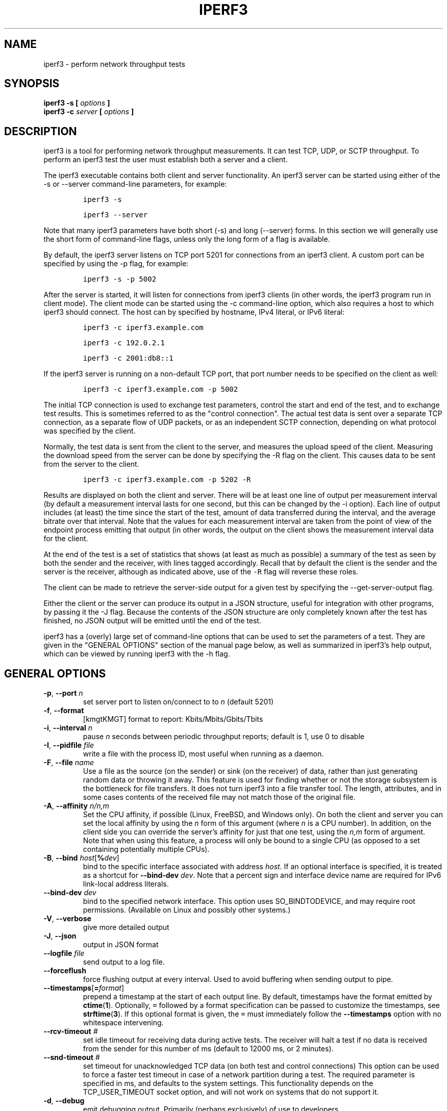 .TH IPERF3 1 "November 2023" ESnet "User Manuals"
.SH NAME
iperf3 \- perform network throughput tests
.SH SYNOPSIS
.B iperf3 -s [
.I options
.B ]
.br
.B iperf3 -c
.I server
.B [
.I options
.B ]

.SH DESCRIPTION
iperf3 is a tool for performing network throughput measurements.
It can test TCP, UDP, or SCTP throughput.
To perform an iperf3 test the user must establish both a server and a
client.
.PP
The iperf3 executable contains both client and server functionality.
An iperf3 server can be started using either of the -s or
--server command-line parameters, for example:
.IP
\fCiperf3 -s\fR
.IP
\fCiperf3 --server \fR
.PP
Note that many iperf3 parameters have both short (-s) and long
(--server) forms.
In this section we will generally use the short form of command-line
flags, unless only the long form of a flag is available.
.PP
By default, the iperf3 server listens on TCP port 5201 for connections
from an iperf3 client.
A custom port can be specified by using the -p flag, for
example:
.IP
\fCiperf3 -s -p 5002\fR
.PP
After the server is started, it will listen for connections from
iperf3 clients (in other words, the iperf3 program run in client
mode).
The client mode can be started using the -c command-line option,
which also requires a host to which iperf3 should connect.
The host can by specified by hostname, IPv4 literal, or IPv6 literal:
.IP
\fCiperf3 -c iperf3.example.com\fR
.IP
\fCiperf3 -c 192.0.2.1\fR
.IP
\fCiperf3 -c 2001:db8::1\fR
.PP
If the iperf3 server is running on a non-default TCP port, that port
number needs to be specified on the client as well:
.IP
\fCiperf3 -c iperf3.example.com -p 5002\fR
.PP
The initial TCP connection is used to exchange test parameters,
control the start and end of the test, and to exchange test results.
This is sometimes referred to as the "control connection".
The actual test data is sent over a separate TCP connection, as a
separate flow of UDP packets, or as an independent SCTP connection,
depending on what protocol was specified by the client.
.PP
Normally, the test data is sent from the client to the server, and
measures the upload speed of the client.
Measuring the download speed from the server can be done by specifying
the -R flag on the client.
This causes data to be sent from the server to the client.
.IP
\fCiperf3 -c iperf3.example.com -p 5202 -R
.PP
Results are displayed on both the client and server.
There will be at least one line of output per measurement interval (by
default a measurement interval lasts for one second, but this can be
changed by the -i option).
Each line of output includes (at least) the time since the start of
the test, amount of data transferred during the interval, and the
average bitrate over that interval.
Note that the values for each measurement interval are taken from the
point of view of the endpoint process emitting that output (in other
words, the output on the client shows the measurement interval data for
the client.
.PP
At the end of the test is a set of statistics that shows (at
least as much as possible) a summary of the test as seen by both the
sender and the receiver, with lines tagged accordingly.
Recall that by default the client is the sender and the server is the
receiver, although as indicated above, use of the \fC-R\fR flag will
reverse these roles.
.PP
The client can be made to retrieve the server-side output for a given
test by specifying the --get-server-output flag.
.PP
Either the client or the server can produce its output in a JSON
structure, useful for integration with other programs, by passing it
the -J flag.
Because the contents of the JSON structure are only completely known
after the test has finished, no JSON output will be emitted until the
end of the test.
.PP
iperf3 has a (overly) large set of command-line options that can be
used to set the parameters of a test.
They are given in the "GENERAL OPTIONS" section of the manual page
below, as well as summarized in iperf3's help output, which can be
viewed by running iperf3 with the -h flag.
.SH "GENERAL OPTIONS"
.TP
.BR -p ", " --port " \fIn\fR"
set server port to listen on/connect to to \fIn\fR (default 5201)
.TP
.BR -f ", " --format " "
[kmgtKMGT]   format to report: Kbits/Mbits/Gbits/Tbits
.TP
.BR -i ", " --interval " \fIn\fR"
pause \fIn\fR seconds between periodic throughput reports;
default is 1, use 0 to disable
.TP
.BR -I ", " --pidfile " \fIfile\fR"
write a file with the process ID, most useful when running as a daemon.
.TP
.BR -F ", " --file " \fIname\fR"
Use a file as the source (on the sender) or sink (on the receiver) of
data, rather than just generating random data or throwing it away.
This feature is used for finding whether or not the storage subsystem
is the bottleneck for file transfers.
It does not turn iperf3 into a file transfer tool.
The length, attributes, and in some cases contents of the received
file may not match those of the original file.
.TP
.BR -A ", " --affinity " \fIn/n,m\fR"
Set the CPU affinity, if possible (Linux, FreeBSD, and Windows only).
On both the client and server you can set the local affinity by using
the \fIn\fR form of this argument (where \fIn\fR is a CPU number).
In addition, on the client side you can override the server's
affinity for just that one test, using the \fIn,m\fR form of
argument.
Note that when using this feature, a process will only be bound
to a single CPU (as opposed to a set containing potentially multiple
CPUs).
.TP
.BR -B ", " --bind " \fIhost\fR[\fB%\fIdev\fR]"
bind to the specific interface associated with address \fIhost\fR.
If an optional interface is specified, it is treated as a shortcut
for \fB--bind-dev \fIdev\fR.
Note that a percent sign and interface device name are required for IPv6 link-local address literals.
.TP
.BR --bind-dev " \fIdev\fR"
bind to the specified network interface.
This option uses SO_BINDTODEVICE, and may require root permissions.
(Available on Linux and possibly other systems.)
.TP
.BR -V ", " --verbose " "
give more detailed output
.TP
.BR -J ", " --json " "
output in JSON format
.TP
.BR --logfile " \fIfile\fR"
send output to a log file.
.TP
.BR --forceflush " "
force flushing output at every interval.
Used to avoid buffering when sending output to pipe.
.TP
.BR --timestamps "[\fB=\fIformat\fR]"
prepend a timestamp at the start of each output line.
By default, timestamps have the format emitted by
.BR ctime ( 1 ).
Optionally, \fC=\fR followed by
a format specification can be passed to customize the
timestamps, see
.BR strftime ( 3 ).
If this optional format is given, the \fC=\fR must immediately
follow the \fB--timestamps\fR option with no whitespace intervening.
.TP
.BR --rcv-timeout " \fI#\fR"
set idle timeout for receiving data during active tests. The receiver
will halt a test if no data is received from the sender for this
number of ms (default to 12000 ms, or 2 minutes).
.TP
.BR --snd-timeout " \fI#\fR"
set timeout for unacknowledged TCP data (on both test and control
connections) This option can be used to force a faster test timeout
in case of a network partition during a test. The required
parameter is specified in ms, and defaults to the system settings.
This functionality depends on the TCP_USER_TIMEOUT socket option, and
will not work on systems that do not support it.
.TP
.BR -d ", " --debug " "
emit debugging output.
Primarily (perhaps exclusively) of use to developers.
.TP
.BR -v ", " --version " "
show version information and quit
.TP
.BR -h ", " --help " "
show a help synopsis

.SH "SERVER SPECIFIC OPTIONS"
.TP
.BR -s ", " --server " "
run in server mode
.TP
.BR -D ", " --daemon " "
run the server in background as a daemon
.TP
.BR -1 ", " --one-off
handle one client connection, then exit.  If an idle time is set, the
server will exit after that amount of time with no connection.
.TP
.BR --idle-timeout " \fIn\fR"
restart the server after \fIn\fR seconds in case it gets stuck.  In
one-off mode, this is the number of seconds the server will wait
before exiting.
.TP
.BR --server-bitrate-limit " \fIn\fR[KMGT]"
set a limit on the server side, which will cause a test to abort if
the client specifies a test of more than \fIn\fR bits per second, or
if the average data sent or received by the client (including all data
streams) is greater than \fIn\fR bits per second.  The default limit
is zero, which implies no limit.  The interval over which to average
the data rate is 5 seconds by default, but can be specified by adding
a '/' and a number to the bitrate specifier.
.TP
.BR --rsa-private-key-path " \fIfile\fR"
path to the RSA private key (not password-protected) used to decrypt
authentication credentials from the client (if built with OpenSSL
support).
.TP
.BR --authorized-users-path " \fIfile\fR"
path to the configuration file containing authorized users credentials to run
iperf tests (if built with OpenSSL support).
The file is a comma separated list of usernames and password hashes;
more information on the structure of the file can be found in the
EXAMPLES section.
.TP
.BR --time-skew-threshold second " \fIseconds\fR"
time skew threshold (in seconds) between the server and client
during the authentication process.
.SH "CLIENT SPECIFIC OPTIONS"
.TP
.BR -c ", " --client " \fIhost\fR[\fB%\fIdev\fR]"
run in client mode, connecting to the specified server.
By default, a test consists of sending data from the client to the
server, unless the \-R flag is specified.
If an optional interface is specified, it is treated as a shortcut
for \fB--bind-dev \fIdev\fR.
Note that a percent sign and interface device name are required for IPv6 link-local address literals.
.TP
.BR -m ", " --multipath " "
use multipath variant for the current protocol. This only applies to
TCP and enables MPTCP usage.
.TP
.BR --sctp
use SCTP rather than TCP (FreeBSD and Linux)
.TP
.BR -u ", " --udp
use UDP rather than TCP
.TP
.BR --connect-timeout " \fIn\fR"
set timeout for establishing the initial control connection to the
server, in milliseconds.
The default behavior is the operating system's timeout for TCP
connection establishment.
Providing a shorter value may speed up detection of a down iperf3
server.
.TP
.BR -b ", " --bitrate " \fIn\fR[KMGT]"
set target bitrate to \fIn\fR bits/sec (default 1 Mbit/sec for UDP,
unlimited for TCP/SCTP).
If there are multiple streams (\-P flag), the throughput limit is applied
separately to each stream.
You can also add a '/' and a number to the bitrate specifier.
This is called "burst mode".
It will send the given number of packets without pausing, even if that
temporarily exceeds the specified throughput limit.
Setting the target bitrate to 0 will disable bitrate limits
(particularly useful for UDP tests).
This throughput limit is implemented internally inside iperf3, and is
available on all platforms.
Compare with the \--fq-rate flag.
This option replaces the \--bandwidth flag, which is now deprecated
but (at least for now) still accepted.
.TP
.BR --pacing-timer " \fIn\fR[KMGT]"
set pacing timer interval in microseconds (default 1000 microseconds,
or 1 ms).
This controls iperf3's internal pacing timer for the \-b/\--bitrate
option.
The timer fires at the interval set by this parameter.
Smaller values of the pacing timer parameter smooth out the traffic
emitted by iperf3, but potentially at the cost of performance due to
more frequent timer processing.
.TP
.BR --fq-rate " \fIn\fR[KMGT]"
Set a rate to be used with fair-queueing based socket-level pacing,
in bits per second.
This pacing (if specified) will be in addition to any pacing due to
iperf3's internal throughput pacing (\-b/\--bitrate flag), and both can be
specified for the same test.
Only available on platforms supporting the
\fCSO_MAX_PACING_RATE\fR socket option (currently only Linux).
The default is no fair-queueing based pacing.
.TP
.BR --no-fq-socket-pacing
This option is deprecated and will be removed.
It is equivalent to specifying --fq-rate=0.
.TP
.BR -t ", " --time " \fIn\fR"
time in seconds to transmit for (default 10 secs)
.TP
.BR -n ", " --bytes " \fIn\fR[KMGT]"
number of bytes to transmit (instead of \-t)
.TP
.BR -k ", " --blockcount " \fIn\fR[KMGT]"
number of blocks (packets) to transmit (instead of \-t or \-n)
.TP
.BR -l ", " --length " \fIn\fR[KMGT]"
length of buffer to read or write.  For TCP tests, the default value
is 128KB.
In the case of UDP, iperf3 tries to dynamically determine a reasonable
sending size based on the path MTU; if that cannot be determined it
uses 1460 bytes as a sending size.
For SCTP tests, the default size is 64KB.
.TP
.BR --cport " \fIport\fR"
bind data streams to a specific client port (for TCP and UDP only,
default is to use an ephemeral port)
.TP
.BR -P ", " --parallel " \fIn\fR"
number of parallel client streams to run. iperf3 will spawn off a
separate thread for each test stream. Using multiple streams may
result in higher throughput than a single stream.
.TP
.BR -R ", " --reverse
reverse the direction of a test, so that the server sends data to the
client
.TP
.BR --bidir
test in both directions (normal and reverse), with both the client and
server sending and receiving data simultaneously
.TP
.BR -w ", " --window " \fIn\fR[KMGT]"
set socket buffer size / window size.
This value gets sent to the server and used on that side too; on both
sides this option sets both the sending and receiving socket buffer sizes.
This option can be used to set (indirectly) the maximum TCP window size.
Note that on Linux systems, the effective maximum window size is approximately
double what is specified by this option (this behavior is not a bug in iperf3
but a "feature" of the Linux kernel, as documented by tcp(7) and socket(7)).
.TP
.BR -M ", " --set-mss " \fIn\fR"
set TCP/SCTP maximum segment size (MTU - 40 bytes)
.TP
.BR -N ", " --no-delay " "
set TCP/SCTP no delay, disabling Nagle's Algorithm
.TP
.BR -4 ", " --version4 " "
only use IPv4
.TP
.BR -6 ", " --version6 " "
only use IPv6
.TP
.BR -S ", " --tos " \fIn\fR"
set the IP type of service. The usual prefixes for octal and hex can be used,
i.e. 52, 064 and 0x34 all specify the same value.
.TP
.BR "--dscp " \fIdscp\fR
set the IP DSCP bits.  Both numeric and symbolic values are accepted. Numeric
values can be specified in decimal, octal and hex (see --tos above).
.TP
.BR -L ", " --flowlabel " \fIn\fR"
set the IPv6 flow label (currently only supported on Linux)
.TP
.BR -X ", " --xbind " \fIname\fR"
Bind SCTP associations to a specific subset of links using sctp_bindx(3).
The \fB--B\fR flag will be ignored if this flag is specified.
Normally SCTP will include the protocol addresses of all active links
on the local host when setting up an association. Specifying at least
one \fB--X\fR name will disable this behaviour.
This flag must be specified for each link to be included in the
association, and is supported for both iperf servers and clients
(the latter are supported by passing the first \fB--X\fR argument to bind(2)).
Hostnames are accepted as arguments and are resolved using
getaddrinfo(3).
If the \fB--4\fR or \fB--6\fR flags are specified, names
which do not resolve to addresses within the
specified protocol family will be ignored.
.TP
.BR --nstreams " \fIn\fR"
Set number of SCTP streams.
.TP
.BR -Z ", " --zerocopy " "
Use a "zero copy" method of sending data, such as sendfile(2),
instead of the usual write(2).
.TP
.BR -O ", " --omit " \fIn\fR"
Perform pre-test for N seconds and omit the pre-test statistics, to skip past the TCP slow-start
period.
.TP
.BR -T ", " --title " \fIstr\fR"
Prefix every output line with this string.
.TP
.BR --extra-data " \fIstr\fR"
Specify an extra data string field to be included in JSON output.
.TP
.BR -C ", " --congestion " \fIalgo\fR"
Set the congestion control algorithm (Linux and FreeBSD only).  An
older
.B --linux-congestion
synonym for this flag is accepted but is deprecated.
.TP
.BR "--get-server-output"
Get the output from the server.
The output format is determined by the server (in particular, if the
server was invoked with the \fB--json\fR flag, the output will be in
JSON format, otherwise it will be in human-readable format).
If the client is run with \fB--json\fR, the server output is included
in a JSON object; otherwise it is appended at the bottom of the
human-readable output.
.TP
.BR --udp-counters-64bit
Use 64-bit counters in UDP test packets.
The use of this option can help prevent counter overflows during long
or high-bitrate UDP tests.  Both client and server need to be running
at least version 3.1 for this option to work.  It may become the
default behavior at some point in the future.
.TP
.BR --repeating-payload
Use repeating pattern in payload, instead of random bytes.
The same payload is used in iperf2 (ASCII '0..9' repeating).
It might help to test and reveal problems in networking gear with hardware
compression (including some WiFi access points), where iperf2 and iperf3
perform differently, just based on payload entropy.
.TP
.BR --dont-fragment
Set the IPv4 Don't Fragment (DF) bit on outgoing packets.
Only applicable to tests doing UDP over IPv4.
.TP
.BR --username " \fIusername\fR"
username to use for authentication to the iperf server (if built with
OpenSSL support).
The password will be prompted for interactively when the test is run.  Note,
the password to use can also be specified via the IPERF3_PASSWORD environment
variable. If this variable is present, the password prompt will be skipped.
.TP
.BR --rsa-public-key-path " \fIfile\fR"
path to the RSA public key used to encrypt authentication credentials
(if built with OpenSSL support)

.SH EXAMPLES
.SS "Authentication - RSA Keypair"
The authentication feature of iperf3 requires an RSA public keypair.
The public key is used to encrypt the authentication token containing the
user credentials, while the private key is used to decrypt the authentication token.
The private key must be in PEM format and additionally must not have a
password set.
The public key must be in PEM format and use SubjectPrefixKeyInfo encoding.
An example of a set of UNIX/Linux commands using OpenSSL
to generate a correctly-formed keypair follows:
.sp 1
.in +.5i
> openssl genrsa -des3 -out private.pem 2048
.sp 0
> openssl rsa -in private.pem -outform PEM -pubout -out public.pem
.sp 0
> openssl rsa -in private.pem -out private_not_protected.pem -outform PEM
.in -.5i
.sp 1
After these commands, the public key will be contained in the file
public.pem and the private key will be contained in the file
private_not_protected.pem.
.SS "Authentication - Authorized users configuration file"
A simple plaintext file must be provided to the iperf3 server in order to specify
the authorized user credentials.
The file is a simple list of comma-separated pairs of a username and a
corresponding password hash.
The password hash is a SHA256 hash of the string "{$user}$password".
The file can also contain commented lines (starting with the \fC#\fR
character).
An example of commands to generate the password hash on a UNIX/Linux system
is given below:
.sp 1
.in +.5i
> S_USER=mario S_PASSWD=rossi
.sp 0
> echo -n "{$S_USER}$S_PASSWD" | sha256sum | awk '{ print $1 }'
.in -.5i
.sp 1
An example of a password file (with an entry corresponding to the
above username and password) is given below:
.sp 0
.in +.5i
> cat credentials.csv
.sp 0
# file format: username,sha256
.sp 0
mario,bf7a49a846d44b454a5d11e7acfaf13d138bbe0b7483aa3e050879700572709b
.in -.5i
.sp 1

.SH AUTHORS
A list of the contributors to iperf3 can be found within the
documentation located at
\fChttps://software.es.net/iperf/dev.html#authors\fR.

.SH "SEE ALSO"
libiperf(3),
https://software.es.net/iperf
